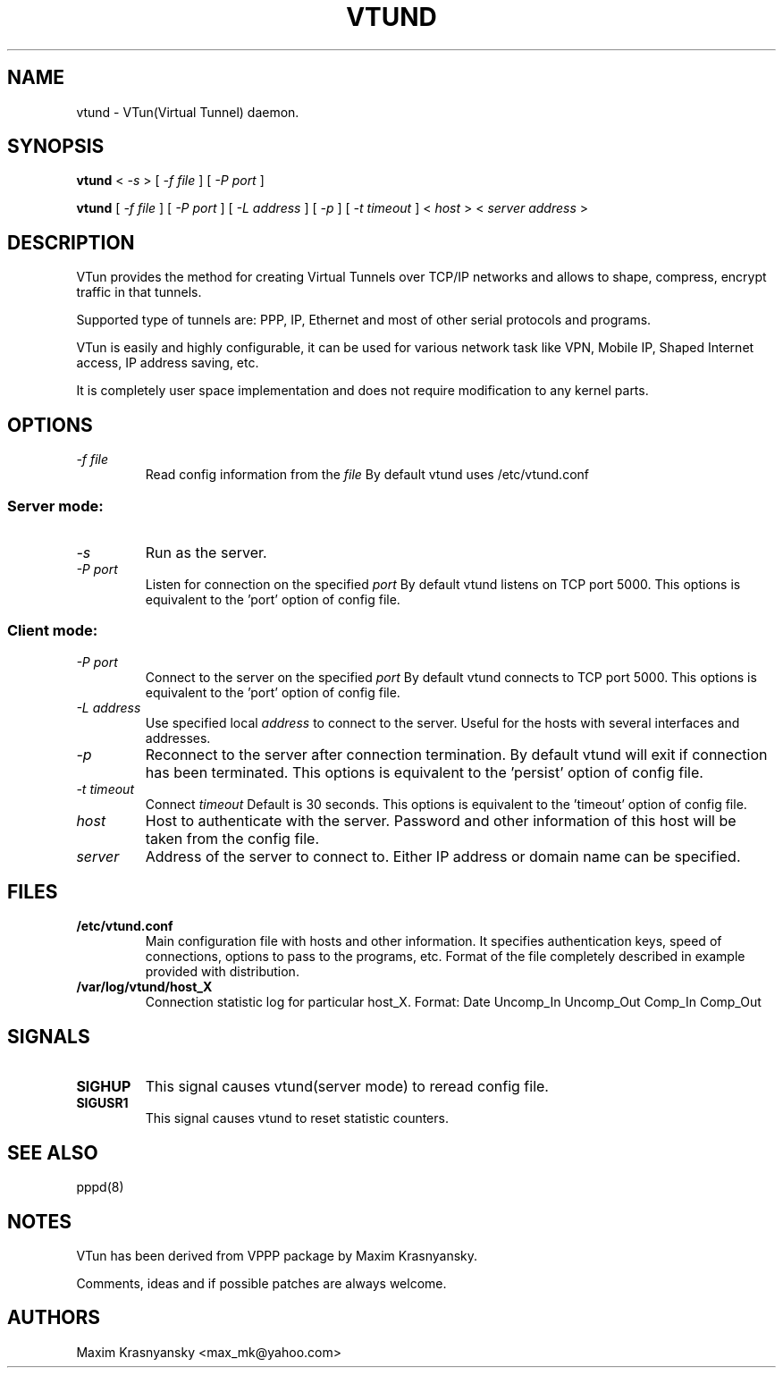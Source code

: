 .\" Manual page [] for vtund
.\" $Id: vtund.8,v .2.0 11/14/1999 Maxim Krasnyansky
.\" SH section heading
.\" SS subsection heading
.\" LP paragraph
.\" IP indented paragraph
.\" TP hanging label
.TH VTUND 8
.SH NAME
vtund \- VTun(Virtual Tunnel) daemon.
.SH SYNOPSIS
.B vtund 
<
.I -s  
>
[ 
.I -f file 
] 
[ 
.I -P port 
]
.LP
.B vtund 
[ 
.I -f file 
] 
[ 
.I -P port 
]
[ 
.I -L address 
]
[ 
.I -p 
]
[ 
.I -t timeout 
]
<
.I host 
>
<
.I server address 
>

.SH DESCRIPTION
.LP
VTun provides the method for creating Virtual Tunnels over TCP/IP networks
and allows to shape, compress, encrypt traffic in that tunnels. 
.LP
Supported type of tunnels are: PPP, IP, Ethernet and most of other serial 
protocols and programs.
.LP
VTun is easily and highly configurable, it can be used for various network
task like VPN, Mobile IP, Shaped Internet access, IP address saving, etc.
.LP
It is completely user space implementation and does not require modification
to any kernel parts. 

.SH OPTIONS
.TP
.I -f file 
Read config information from the
.I file
By default vtund uses /etc/vtund.conf
.SS Server mode: 
.TP
.I -s
Run as the server.
.TP
.I -P port
Listen for connection on the specified
.I port
By default vtund listens on TCP port 5000. This options is equivalent to 
the 'port' option of config file.
.SS Client mode:
.TP
.I -P port
Connect to the server on the specified
.I port
By default vtund connects to TCP port 5000. This options is equivalent to 
the 'port' option of config file.
.TP
.I -L address
Use specified local 
.I address
to connect to the server. Useful for the hosts with several interfaces and 
addresses.
.TP
.I -p
Reconnect to the server after connection termination. By default vtund will
exit if connection has been terminated. This options is equivalent to 
the 'persist' option of config file.
.TP
.I -t timeout
Connect 
.I timeout
Default is 30 seconds. This options is equivalent to the 'timeout' option of
config file.
.TP
.I host 
Host to authenticate with the server. Password and other information of this 
host will be taken from the config file.
.TP
.I server 
Address of the server to connect to. Either IP address or domain name can be 
specified.
.SH FILES
.TP
.B /etc/vtund.conf
Main configuration file with hosts and other information. It specifies 
authentication keys, speed of connections, options to pass to the 
programs, etc. Format of the file completely described in example 
provided with distribution.
.TP
.B /var/log/vtund/host_X
Connection statistic log for particular host_X.
Format:
Date Uncomp_In Uncomp_Out Comp_In Comp_Out
.SH SIGNALS
.TP
.B SIGHUP
This signal causes vtund(server mode) to reread config file. 
.TP
.B SIGUSR1
This signal causes vtund to reset statistic counters. 
.SH SEE ALSO
.TP
pppd(8)
.SH NOTES 
.LP
VTun has been derived from VPPP package by Maxim Krasnyansky.
.LP
Comments, ideas and if possible patches are always welcome.
.SH AUTHORS
Maxim Krasnyansky <max_mk@yahoo.com>
